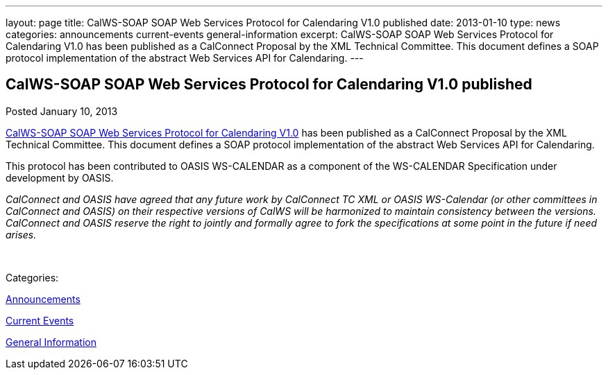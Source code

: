 ---
layout: page
title: CalWS-SOAP SOAP Web Services Protocol for Calendaring V1.0 published
date: 2013-01-10
type: news
categories: announcements current-events general-information
excerpt: CalWS-SOAP SOAP Web Services Protocol for Calendaring V1.0 has been published as a CalConnect Proposal by the XML Technical Committee. This document defines a SOAP protocol implementation of the abstract Web Services API for Calendaring.
---

== CalWS-SOAP SOAP Web Services Protocol for Calendaring V1.0 published

[[node-216]]
Posted January 10, 2013 

link:/docs/CD1301%20CalWS-SOAP%20SOAP%20Web%20Services%20Protocol%20for%20Calendaring.pdf[CalWS-SOAP SOAP Web Services Protocol for Calendaring V1.0] has been published as a CalConnect Proposal by the XML Technical Committee. This document defines a SOAP protocol implementation of the abstract Web Services API for Calendaring.

This protocol has been contributed to OASIS WS-CALENDAR as a component of the WS-CALENDAR Specification under development by OASIS.

_CalConnect and OASIS have agreed that any future work by CalConnect TC XML or OASIS WS-Calendar (or other committees in CalConnect and OASIS) on their respective versions of CalWS will be harmonized to maintain consistency between the versions. CalConnect and OASIS reserve the right to jointly and formally agree to fork the specifications at some point in the future if need arises.&nbsp;_

&nbsp;



Categories:&nbsp;

link:/news/announcements[Announcements]

link:/news/current-events[Current Events]

link:/news/general-information[General Information]

